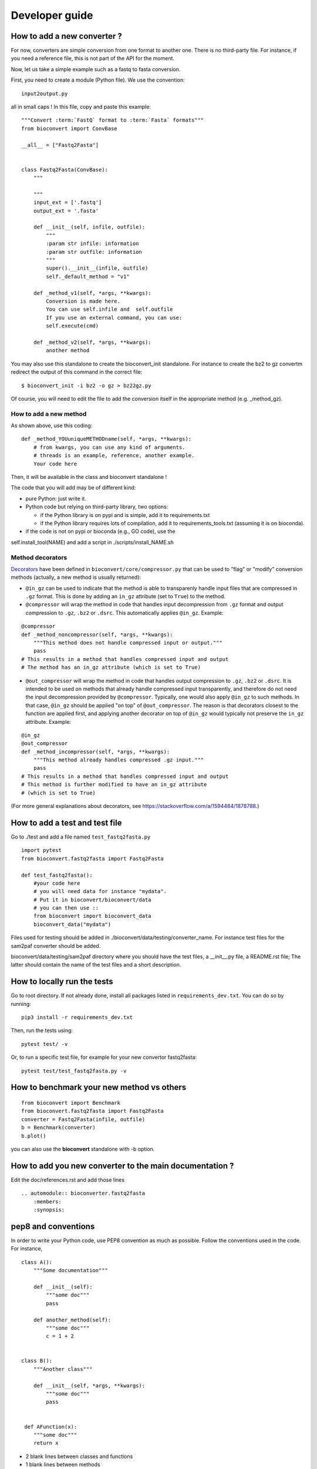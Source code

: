 .. _developer_guide:

Developer guide
=================


How to add a new converter ?
-----------------------------------

For now, converters are simple conversion from one format to another one.
There is no third-party file. For instance, if you need a reference file, this
is not part of the API for the moment.

Now, let us take a simple example such as a fastq to fasta conversion.

First, you need to create a module (Python file). We use the convention::

    input2output.py

all in small caps ! In this file, copy and paste this example::


    """Convert :term:`FastQ` format to :term:`Fasta` formats"""
    from bioconvert import ConvBase

    __all__ = ["Fastq2Fasta"]


    class Fastq2Fasta(ConvBase):
        """

        """
        input_ext = ['.fastq']
        output_ext = '.fasta'

        def __init__(self, infile, outfile):
            """
            :param str infile: information
            :param str outfile: information
            """
            super().__init__(infile, outfile)
            self._default_method = "v1"

        def _method_v1(self, *args, **kwargs):
            Conversion is made here.
            You can use self.infile and  self.outfile
            If you use an external command, you can use:
            self.execute(cmd)

        def _method_v2(self, *args, **kwargs):
            another method

You may also use this standalone to create the bioconvert_init standalone. For
instance to create the bz2 to gz convertm redirect the output of this command in
the correct file::

    $ bioconvert_init -i bz2 -o gz > bz22gz.py

Of course, you will need to edit the file to add the conversion itself in the
appropriate method (e.g. _method_gz).


How to add a new method
~~~~~~~~~~~~~~~~~~~~~~~~~~

As shown above, use this coding::

    def _method_YOUuniqueMETHODname(self, *args, **kwargs):
        # from kwargs, you can use any kind of arguments.
        # threads is an example, reference, another example.
        Your code here

Then, it will be available in the class and bioconvert standalone !

The code that you will add may be of different kind:

- pure Python: just write it.
- Python code but relying on third-party library, two options:

  - if the Python library is on pypi and is simple, add it to requirements.txt
  - if the Python library requires lots of compilation, add it to requirements_tools.txt (assuming it is on bioconda).
- if the code is not on pypi or bioconda (e.g., GO code), use the
self.install_tool(NAME) and add a script in ./scripts/install_NAME.sh




Method decorators
~~~~~~~~~~~~~~~~~

`Decorators
<https://en.wikipedia.org/wiki/Python_syntax_and_semantics#Decorators>`_ have
been defined in ``bioconvert/core/compressor.py`` that can be used to "flag" or
"modify" conversion methods (actually, a new method is usually returned):

- ``@in_gz`` can be used to indicate that the method is able to transparenly
  handle input files that are compressed in ``.gz`` format. This is done by
  adding an ``in_gz`` attribute (set to ``True``) to the method.

- ``@compressor`` will wrap the method in code that handles input decompression
  from ``.gz`` format and output compression to ``.gz``, ``.bz2`` or ``.dsrc``.
  This automatically applies ``@in_gz``. Example:

::

    @compressor
    def _method_noncompressor(self, *args, **kwargs):
        """This method does not handle compressed input or output."""
        pass
    # This results in a method that handles compressed input and output
    # The method has an in_gz attribute (which is set to True)


- ``@out_compressor`` will wrap the method in code that handles output
  compression to ``.gz``, ``.bz2`` or ``.dsrc``. It is intended to be used on
  methods that already handle compressed input transparently, and therefore do
  not need the input decompression provided by ``@compressor``. Typically, one
  would also apply ``@in_gz`` to such methods. In that case, ``@in_gz`` should
  be applied "on top" of ``@out_compressor``. The reason is that decorators
  closest to the function are applied first, and applying another decorator on
  top of ``@in_gz`` would typically not preserve the ``in_gz`` attribute.
  Example:

::

    @in_gz
    @out_compressor
    def _method_incompressor(self, *args, **kwargs):
        """This method already handles compressed .gz input."""
        pass
    # This results in a method that handles compressed input and output
    # This method is further modified to have an in_gz attribute
    # (which is set to True)


(For more general explanations about decorators, see
https://stackoverflow.com/a/1594484/1878788.)

How to add a test and test file
-----------------------------------

Go to  ./test and add a file named ``test_fastq2fasta.py``


::

    import pytest
    from bioconvert.fastq2fasta import Fastq2Fasta

    def test_fastq2fasta():
        #your code here
        # you will need data for instance "mydata".
        # Put it in bioconvert/bioconvert/data
        # you can then use ::
        from bioconvert import bioconvert_data
        bioconvert_data("mydata")


Files used for testing should be added in
./bioconvert/data/testing/converter_name. For instance test files for the
sam2paf converter should be added.

bioconvert/data/testing/sam2paf directory where you should have the test files,
a __init__.py file, a README.rst file; The latter should contain the name of the
test files and a short description.


How to locally run the tests
----------------------------

Go to root directory. If not already done, install all packages listed in ``requirements_dev.txt``.
You can do so by running::

    pip3 install -r requirements_dev.txt

Then, run the tests using::

    pytest test/ -v

Or, to run a specific test file, for example for your new convertor fastq2fasta::

    pytest test/test_fastq2fasta.py -v


How to benchmark your new method vs others
--------------------------------------------------

::

    from bioconvert import Benchmark
    from bioconvert.fastq2fasta import Fastq2Fasta
    converter = Fastq2Fasta(infile, outfile)
    b = Benchmark(converter)
    b.plot()

you can also use the **bioconvert** standalone with -b option.


How to add you new converter to the main documentation ?
-----------------------------------------------------------

Edit the doc/references.rst and add those lines ::

    .. automodule:: bioconverter.fastq2fasta
        :members:
        :synopsis:


pep8 and conventions
-------------------------

In order to write your Python code, use PEP8 convention as much as possible.
Follow the conventions used in the code. For instance,

::

    class A():
        """Some documentation"""

        def __init__(self):
            """some doc"""
            pass

        def another_method(self):
            """some doc"""
            c = 1 + 2


    class B():
        """Another class"""

        def __init__(self, *args, **kwargs):
            """some doc"""
            pass


     def AFunction(x):
        """some doc"""
        return x


- 2 blank lines between  classes and functions
- 1 blank lines between methods
- spaces around operators (e.g. =, +)
- Try to have 80 characters max on one line
- Add documentation in triple quotes


To check PEP8 compliance of a python source code file, you can run ``flake8`` on it.
For instance::

    $ flake8 bioconvert/fastq2fasta.py

Requirements files
------------------------

- requirements.txt : should contain the packages to be retrieved from Pypi only.
  Those are downloaded and installed (if missing) when using
  **python setup.py install**
- environment_rtd.yml : do not touch. Simple file for readthedocs
- readthedocs.yml : all conda and pip dependencies to run the example and build
  the doc
- requirements_dev.txt : packages required for testing or building the doc (not
  required to run the bioconvert package
- requirements_tools.txt : all conda dependencies

